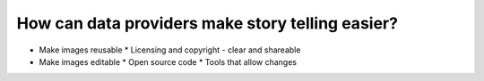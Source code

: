 .. _data-providers:

How can data providers make story telling easier?
=================================================

* Make images reusable
  * Licensing and copyright - clear and shareable
* Make images editable
  * Open source code
  * Tools that allow changes 
